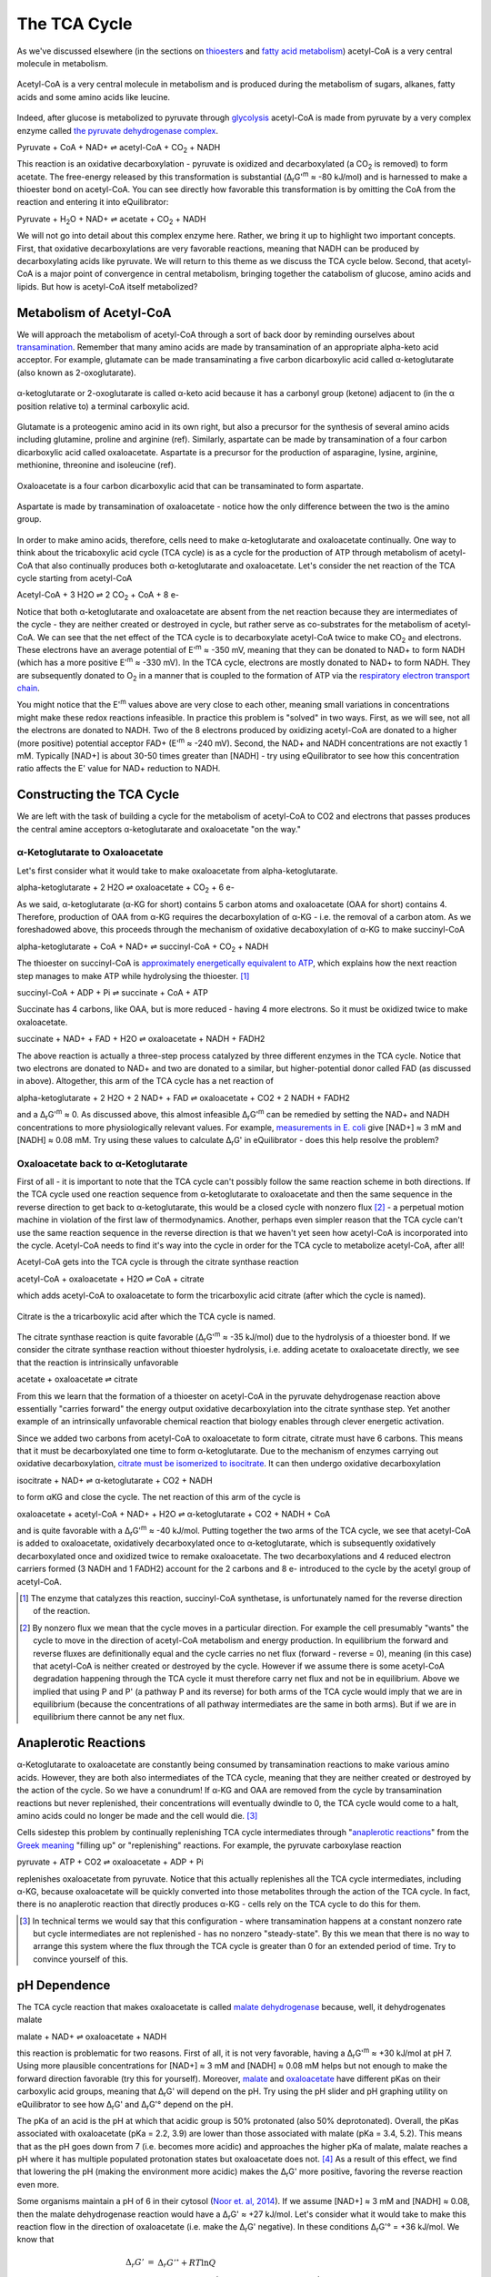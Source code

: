 The TCA Cycle
==========================================================

As we've discussed elsewhere (in the sections on `thioesters <thioester.html>`_ and `fatty acid metabolism <fatty_acid_met.html>`_) acetyl-CoA is a very central molecule in metabolism. 

.. figure:: _static/_images/accoa.png
   :alt: Acetyl-CoA
   :align: center

   Acetyl-CoA is a very central molecule in metabolism and is produced during the metabolism of sugars, alkanes, fatty acids and some amino acids like leucine. 

Indeed, after glucose is metabolized to pyruvate through `glycolysis <glycolysis.html>`_ acetyl-CoA is made from pyruvate by a very complex enzyme called `the pyruvate dehydrogenase complex <pdb101.rcsb.org/motm/153>`_. 

Pyruvate + CoA + NAD+ ⇌ acetyl-CoA + CO\ :sub:`2` + NADH

This reaction is an oxidative decarboxylation - pyruvate is oxidized and decarboxylated (a CO\ :sub:`2` is removed) to form acetate. The free-energy released by this transformation is substantial (Δ\ :sub:`r`\ G'\ :sup:`m` ≈ -80 kJ/mol) and is harnessed to make a thioester bond on acetyl-CoA. You can see directly how favorable this transformation is by omitting the CoA from the reaction and entering it into eQuilibrator:

Pyruvate + H\ :sub:`2`\ O + NAD+ ⇌ acetate + CO\ :sub:`2` + NADH

.. todo:: mention why we need water in a footnote?

We will not go into detail about this complex enzyme here. Rather, we bring it up to highlight two important concepts. First, that oxidative decarboxylations are very favorable reactions, meaning that NADH can be produced by decarboxylating acids like pyruvate. We will return to this theme as we discuss the TCA cycle below. Second, that acetyl-CoA is a major point of convergence in central metabolism, bringing together the catabolism of glucose, amino acids and lipids. But how is acetyl-CoA itself metabolized? 

Metabolism of Acetyl-CoA
----------------------------------------------------------
We will approach the metabolism of acetyl-CoA through a sort of back door by reminding ourselves about `transamination <transamination.html>`_. Remember that many amino acids are made by transamination of an appropriate alpha-keto acid acceptor. For example, glutamate can be made transaminating a five carbon dicarboxylic acid called α-ketoglutarate (also known as 2-oxoglutarate). 

.. figure:: _static/_images/alphaketoglutarate.png
   :alt: α-ketoglutaric acid or 2-oxoglutarate
   :align: center

   α-ketoglutarate or 2-oxoglutarate is called α-keto acid because it has a carbonyl group (ketone) adjacent to (in the α position relative to) a terminal carboxylic acid.

Glutamate is a proteogenic amino acid in its own right, but also a precursor for the synthesis of several amino acids including glutamine, proline and arginine (ref). Similarly, aspartate can be made by transamination of a four carbon dicarboxylic acid called oxaloacetate. Aspartate is a precursor for the production of asparagine, lysine, arginine, methionine, threonine and isoleucine (ref).


.. figure:: _static/_images/oxaloacetate.png
   :alt: Oxaloacetate
   :align: center

   Oxaloacetate is a four carbon dicarboxylic acid that can be transaminated to form aspartate.

.. figure:: _static/_images/aspartate.png
   :alt: Aspartate
   :align: center

   Aspartate is made by transamination of oxaloacetate - notice how the only difference between the two is the amino group.
   
.. todo:: links for individual AAs and for the biosynthetic pathways. 

.. todo:: footnote about variation in AA biosynthetic pathways. references.

In order to make amino acids, therefore, cells need to make α-ketoglutarate and oxaloacetate continually. One way to think about the tricaboxylic acid cycle (TCA cycle) is as a cycle for the production of ATP through metabolism of acetyl-CoA that also continually produces both α-ketoglutarate and oxaloacetate. Let's consider the net reaction of the TCA cycle starting from acetyl-CoA

Acetyl-CoA + 3 H2O ⇌ 2 CO\ :sub:`2` + CoA + 8 e- 

Notice that both α-ketoglutarate and oxaloacetate are absent from the net reaction because they are intermediates of the cycle - they are neither created or destroyed in cycle, but rather serve as co-substrates for the metabolism of acetyl-CoA. We can see that the net effect of the TCA cycle is to decarboxylate acetyl-CoA twice to make  CO\ :sub:`2` and electrons. These electrons have an average potential of E'\ :sup:`m` ≈ -350 mV, meaning that they can be donated to NAD+ to form NADH (which has a more positive E'\ :sup:`m` ≈ -330 mV). In the TCA cycle, electrons are mostly donated to NAD+ to form NADH. They are subsequently donated to O\ :sub:`2` in a manner that is coupled to the formation of ATP via the `respiratory electron transport chain <respiration.html>`_. 

You might notice that the E'\ :sup:`m` values above are very close to each other, meaning small variations in concentrations might make these redox reactions infeasible. In practice this problem is "solved" in two ways. First, as we will see, not all the electrons are donated to NADH. Two of the 8 electrons produced by oxidizing acetyl-CoA are donated to a higher (more positive) potential acceptor FAD+ (E'\ :sup:`m` ≈ -240 mV). Second, the NAD+ and NADH concentrations are not exactly 1 mM. Typically [NAD+] is about 30-50 times greater than [NADH] - try using eQuilibrator to see how this concentration ratio affects the E' value for NAD+ reduction to NADH.

Constructing the TCA Cycle
----------------------------------------------------------
We are left with the task of building a cycle for the metabolism of acetyl-CoA to CO2 and electrons that passes produces the central amine acceptors α-ketoglutarate and oxaloacetate "on the way." 

α-Ketoglutarate to Oxaloacetate
^^^^^^^^^^^^^^^^^^^^^^^^^^^^^^^^^^^^^^^^^^^^^^^^^^^^^^^^^^
Let's first consider what it would take to make oxaloacetate from alpha-ketoglutarate.

alpha-ketoglutarate + 2 H2O ⇌ oxaloacetate + CO\ :sub:`2` + 6 e-

As we said, α-ketoglutarate (α-KG for short) contains 5 carbon atoms and oxaloacetate (OAA for short) contains 4. Therefore, production of OAA from α-KG requires the decarboxylation of α-KG - i.e. the removal of a carbon atom. As we foreshadowed above, this proceeds through the mechanism of oxidative decaboxylation of α-KG to make succinyl-CoA

alpha-ketoglutarate + CoA + NAD+ ⇌ succinyl-CoA + CO\ :sub:`2` + NADH

The thioester on succinyl-CoA is `approximately energetically equivalent to ATP <thioester.html>`_, which explains how the next reaction step manages to make ATP while hydrolysing the thioester. [1]_

succinyl-CoA + ADP + Pi ⇌ succinate + CoA + ATP

Succinate has 4 carbons, like OAA, but is more reduced - having 4 more electrons. So it must be oxidized twice to make oxaloacetate. 

succinate + NAD+ + FAD + H2O ⇌ oxaloacetate + NADH + FADH2

The above reaction is actually a three-step process catalyzed by three different enzymes in the TCA cycle. Notice that two electrons are donated to NAD+ and two are donated to a similar, but higher-potential donor called FAD (as discussed in above). Altogether, this arm of the TCA cycle has a net reaction of

alpha-ketoglutarate + 2 H2O + 2 NAD+ + FAD ⇌ oxaloacetate + CO2 + 2 NADH + FADH2

and a Δ\ :sub:`r`\ G'\ :sup:`m` ≈ 0. As discussed above, this almost infeasible Δ\ :sub:`r`\ G'\ :sup:`m` can be remedied by setting the NAD+ and NADH concentrations to more physiologically relevant values. For example, `measurements in E. coli <http://book.bionumbers.org/what-are-the-concentrations-of-free-metabolites-in-cells/>`_ give [NAD+] ≈ 3 mM and [NADH] ≈ 0.08 mM. Try using these values to calculate Δ\ :sub:`r`\ G' in eQuilibrator - does this help resolve the problem?

Oxaloacetate back to α-Ketoglutarate
^^^^^^^^^^^^^^^^^^^^^^^^^^^^^^^^^^^^^^^^^^^^^^^^^^^^^^^^^^
First of all - it is important to note that the TCA cycle can't possibly follow the same reaction scheme in both directions. If the TCA cycle used one reaction sequence from α-ketoglutarate to oxaloacetate and then the same sequence in the reverse direction to get back to α-ketoglutarate, this would be a closed cycle with nonzero flux [2]_ - a perpetual motion machine in violation of the first law of thermodynamics. Another, perhaps even simpler reason that the TCA cycle can't use the same reaction sequence in the reverse direction is that we haven't yet seen how acetyl-CoA is incorporated into the cycle. Acetyl-CoA needs to find it's way into the cycle in order for the TCA cycle to metabolize acetyl-CoA, after all! 

Acetyl-CoA gets into the TCA cycle is through the citrate synthase reaction

acetyl-CoA + oxaloacetate + H2O ⇌ CoA + citrate

which adds acetyl-CoA to oxaloacetate to form the tricarboxylic acid citrate (after which the cycle is named). 

.. figure:: _static/_images/citrate.png
   :alt: Citrate
   :align: center

   Citrate is the a tricarboxylic acid after which the TCA cycle is named.

The citrate synthase reaction is quite favorable (Δ\ :sub:`r`\ G'\ :sup:`m` ≈ -35 kJ/mol) due to the hydrolysis of a thioester bond. If we consider the citrate synthase reaction without thioester hydrolysis, i.e. adding acetate to oxaloacetate directly, we see that the reaction is intrinsically unfavorable

acetate + oxaloacetate ⇌ citrate

From this we learn that the formation of a thioester on acetyl-CoA in the pyruvate dehydrogenase reaction above essentially "carries forward" the energy output oxidative decarboxylation into the citrate synthase step. Yet another example of an intrinsically unfavorable chemical reaction that biology enables through clever energetic activation.

Since we added two carbons from acetyl-CoA to oxaloacetate to form citrate, citrate must have 6 carbons. This means that it must be decarboxylated one time to form α-ketoglutarate. Due to the mechanism of enzymes carrying out oxidative decarboxylation, `citrate must be isomerized to isocitrate <https://www.ncbi.nlm.nih.gov/books/NBK22427/>`_. It can then undergo oxidative decarboxylation 

isocitrate + NAD+ ⇌ α-ketoglutarate + CO2 + NADH

to form αKG and close the cycle. The net reaction of this arm of the cycle is 

oxaloacetate + acetyl-CoA + NAD+ + H2O ⇌ α-ketoglutarate + CO2 + NADH + CoA

and is quite favorable with a Δ\ :sub:`r`\ G'\ :sup:`m` ≈ -40 kJ/mol. Putting together the two arms of the TCA cycle, we see that acetyl-CoA is added to oxaloacetate, oxidatively decarboxylated once to α-ketoglutarate, which is subsequently oxidatively decarboxylated once and oxidized twice to remake oxaloacetate. The two decarboxylations and 4 reduced electron carriers formed (3 NADH and 1 FADH2) account for the 2 carbons and 8 e- introduced to the cycle by the acetyl group of acetyl-CoA.

.. [1] The enzyme that catalyzes this reaction, succinyl-CoA synthetase, is unfortunately named for the reverse direction of the reaction.

.. [2] By nonzero flux we mean that the cycle moves in a particular direction. For example the cell presumably "wants" the cycle to move in the direction of acetyl-CoA metabolism and energy production. In equilibrium the forward and reverse fluxes are definitionally equal and the cycle carries no net flux (forward - reverse = 0), meaning (in this case) that acetyl-CoA is neither created or destroyed by the cycle. However if we assume there is some acetyl-CoA degradation happening through the TCA cycle it must therefore carry net flux and not be in equilibrium. Above we implied that using P and P' (a pathway P and its reverse) for both arms of the TCA cycle would imply that we are in equilibrium (because the concentrations of all pathway intermediates are the same in both arms). But if we are in equilibrium there cannot be any net flux.

Anaplerotic Reactions
----------------------------------------------------------
α-Ketoglutarate to oxaloacetate are constantly being consumed by transamination reactions to make various amino acids. However, they are both also intermediates of the TCA cycle, meaning that they are neither created or destroyed by the action of the cycle. So we have a conundrum! If α-KG and OAA are removed from the cycle by transamination reactions but never replenished, their concentrations will eventually dwindle to 0, the TCA cycle would come to a halt, amino acids could no longer be made and the cell would die. [3]_

Cells sidestep this problem by continually replenishing TCA cycle intermediates through "`anaplerotic reactions <https://en.wikipedia.org/wiki/Anaplerotic_reactions>`_" from the `Greek meaning <https://en.wiktionary.org/wiki/anaplerotic>`_ "filling up" or "replenishing" reactions. For example, the pyruvate carboxylase reaction

pyruvate + ATP + CO2 ⇌ oxaloacetate + ADP + Pi

replenishes oxaloacetate from pyruvate. Notice that this actually replenishes all the TCA cycle intermediates, including α-KG, because oxaloacetate will be quickly converted into those metabolites through the action of the TCA cycle. In fact, there is no anaplerotic reaction that directly produces α-KG - cells rely on the TCA cycle to do this for them.

.. [3] In technical terms we would say that this configuration - where transamination happens at a constant nonzero rate but cycle intermediates are not replenished - has no nonzero "steady-state". By this we mean that there is no way to arrange this system where the flux through the TCA cycle is greater than 0 for an extended period of time. Try to convince yourself of this. 

pH Dependence
----------------------------------------------------------
The TCA cycle reaction that makes oxaloacetate is called `malate dehydrogenase <http://pdb101.rcsb.org/motm/154>`_ because, well, it dehydrogenates malate

malate + NAD+ ⇌ oxaloacetate + NADH

this reaction is problematic for two reasons. First of all, it is not very favorable, having a Δ\ :sub:`r`\ G'\ :sup:`m` ≈ +30 kJ/mol at pH 7. Using more plausible concentrations for [NAD+] ≈ 3 mM and [NADH] ≈ 0.08 mM helps but not enough to make the forward direction favorable (try this for yourself). Moreover, `malate <https://en.wikipedia.org/wiki/Malic_acid>`_ and `oxaloacetate <https://en.wikipedia.org/wiki/Oxaloacetic_acid>`_ have different pKas on their carboxylic acid groups, meaning that Δ\ :sub:`r`\ G' will depend on the pH. Try using the pH slider and pH graphing utility on eQuilibrator to see how Δ\ :sub:`r`\ G' and Δ\ :sub:`r`\ G'° depend on the pH. 

The pKa of an acid is the pH at which that acidic group is 50% protonated (also 50% deprotonated). Overall, the pKas associated with oxaloacetate (pKa = 2.2, 3.9) are lower than those associated with malate (pKa = 3.4, 5.2). This means that as the pH goes down from 7 (i.e. becomes more acidic) and approaches the higher pKa of malate, malate reaches a pH where it has multiple populated protonation states but oxaloacetate does not. [4]_ As a result of this effect, we find that lowering the pH (making the environment more acidic) makes the Δ\ :sub:`r`\ G' more positive, favoring the reverse reaction even more. 

Some organisms maintain a pH of 6 in their cytosol (`Noor et. al, 2014 <refs.html>`_). If we assume [NAD+] ≈ 3 mM and [NADH] ≈ 0.08, then the malate dehydrogenase reaction would have a Δ\ :sub:`r`\ G' ≈ +27 kJ/mol. Let's consider what it would take to make this reaction flow in the direction of oxaloacetate (i.e. make the Δ\ :sub:`r`\ G' negative). In these conditions Δ\ :sub:`r`\ G'° = +36 kJ/mol. We know that 

.. math::
	\begin{eqnarray}
	\Delta_r G' &=& \Delta_r G'^{\circ} + RT \ln{Q} \\
	&=& 36 \frac{kJ}{mol} + RT \ln{\left( \frac{[NADH][oxaloacetate]}{[NAD+][malate]} \right)} \\
	&=& 36 \frac{kJ}{mol} + RT \ln{\left( \frac{0.08 mM \times [oxaloacetate]}{3 mM \times [malate]} \right)} \\
	&=& 36 \frac{kJ}{mol} + RT \left( \ln{\left( \frac{0.08 mM}{3 mM} \right)} + \ln{\left(\frac{[oxaloacetate]}{[malate]} \right)} \right) \\
	\end{eqnarray}

Since R = 8.315 x 10\ :sup:`-3` kJ/mol/K and we assume a temperature of T = 298.15 K, RT ln(0.08/3) ≈ -9 kJ/mol. Therefore, in order for Δ\ :sub:`r`\ G' = 0 we need 

.. math::
	\begin{eqnarray}
	RT  \ln{\left(\frac{[oxaloacetate]}{[malate]} \right)} &\approx& -27 \frac{kJ}{mol} \\
	\frac{[oxaloacetate]}{[malate]} &\approx& \exp{\left( \frac{-27 \frac{kJ}{mol}}{RT} \right)} \\
	\frac{[oxaloacetate]}{[malate]} &\approx& 1.8\times10^{-5}
	\end{eqnarray}

In other words, we need 1/(1.8e-5) ≈ 54000 times more malate than oxaloacetate to make this reaction flow towards oxaloacetate spontaneously. A 5x10\ :sup:`4`\ -fold difference is `biologically plausibile <http://book.bionumbers.org/what-are-the-concentrations-of-free-metabolites-in-cells/>`_, but we must remember that the previous reaction in the TCA cycle, the one that makes malate, must also be thermodynamically feasible for the TCA cycle to work. Forcing a very high malate concentration will strongly constrain the operation of the TCA cycle! 

One solution employed by some organisms is to use a different, higher potential `quinone <https://en.wikipedia.org/wiki/Coenzyme_Q10>`_ electron carrier (`Noor et. al, 2014 <refs.html>`_). This has the effect of increasing the intrinsic favorability of the reaction so that such extreme malate concentrations are not required. Since the quinone has a higher potential, however, less energy is released and less ATP can be formed when electrons carried by the quinone are ultimately donated to O\ :sub:`2`. 

.. [4] Remember that the pH is a log base 10 scale, meaning that the 1.3 pH point difference between the higher pKa of malate and that of oxaloacetate indicates a very large difference more than 10-fold difference in the abundance of protonated carboxylic acid at pH 5.2. 
